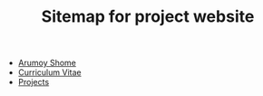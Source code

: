 #+TITLE: Sitemap for project website

- [[file:index.org][Arumoy Shome]]
- [[file:cv.org][Curriculum Vitae]]
- [[file:projects.org][Projects]]